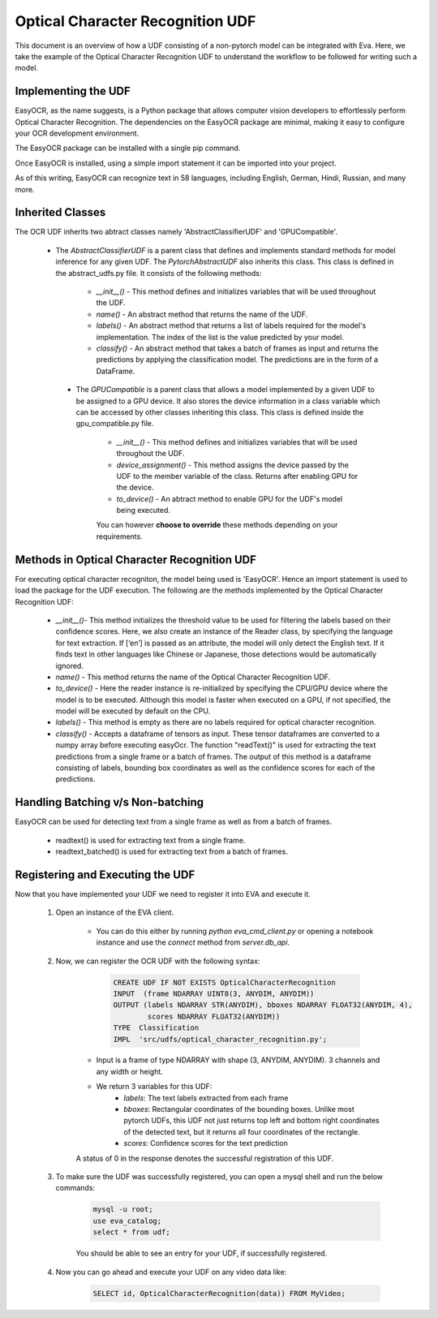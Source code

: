 
Optical Character Recognition UDF
=================================

This document is an overview of how a UDF consisting of a non-pytorch model can be integrated with Eva. Here, we take the example of the Optical Character Recognition UDF to understand the workflow to be followed for writing such a model.


Implementing the UDF
--------------------

EasyOCR, as the name suggests, is a Python package that allows computer vision developers to effortlessly perform Optical Character Recognition. The dependencies on the EasyOCR package are minimal, making it easy to configure your OCR development environment.

The EasyOCR package can be installed with a single pip command.

Once EasyOCR is installed, using a simple import statement it can be imported into your project.

As of this writing, EasyOCR can recognize text in 58 languages, including English, German, Hindi, Russian, and many more.

Inherited Classes
-----------------

The OCR UDF inherits two abtract classes namely 'AbstractClassifierUDF' and 'GPUCompatible'.

   * The `AbstractClassifierUDF` is a parent class that defines and implements standard methods for model inference for any given UDF. The `PytorchAbstractUDF`  also inherits this class. This class is defined in the abstract_udfs.py file. It consists of the following methods:

        * `__init__()` - This method defines and initializes variables that will be used throughout the UDF.


        * `name()` - An abstract method that returns the name of the UDF.


        * `labels()` - An abstract method that returns a list of labels required for the model's implementation. The index of the list is the value predicted by your model.


        * `classify()` - An abstract method that takes a batch of frames as input and returns the predictions by applying the classification model. The predictions are in the form of a DataFrame.
        


    * The `GPUCompatible` is a parent class that allows a model implemented by a given UDF to be assigned to a GPU device. It also stores the device information in a class variable which 
      can be accessed by other classes inheriting this class. This class is defined inside the gpu_compatible.py file.

        * `__init__()` - This method defines and initializes variables that will be used throughout the UDF.


        * `device_assignment()` - This method assigns the device passed by the UDF to the member variable of the class. Returns after enabling GPU for the device.


        * `to_device()` - An abtract method to enable GPU for the UDF's model being executed.


        You can however **choose to override** these methods depending on your requirements.


Methods in Optical Character Recognition UDF
--------------------------------------------

For executing optical character recogniton, the model being used is 'EasyOCR'. Hence an import statement is used to load the package for the UDF execution.
The following are the methods implemented by the Optical Character Recognition UDF:

        * `__init__()`- This method initializes the threshold value to be used for filtering the labels based on their confidence scores. Here, we also create an instance of the Reader class, by specifying the language for text extraction. If [‘en’] is passed as an attribute, the model will only detect the English text. If it finds text in other languages like Chinese or Japanese, those detections would be automatically ignored.


        * `name()` - This method returns the name of the Optical Character Recognition UDF.


        * `to_device()` - Here the reader instance is re-initialized by specifying the CPU/GPU device where the model is to be executed. Although this model is faster when executed on a GPU, if not specified, the model will be executed by default on the CPU.


        * `labels()` - This method is empty as there are no labels required for optical character recognition.


        * `classify()` - Accepts a dataframe of tensors as input. These tensor dataframes are converted to a numpy array before executing easyOcr. The function "readText()" is used for extracting the text predictions from a single frame or a batch of frames. The output of this method is a dataframe consisting of labels, bounding box coordinates as well as the confidence scores for each of the predictions.



Handling Batching v/s Non-batching
---------------------------------

EasyOCR can be used for detecting text from a single frame as well as from a batch of frames.

        * readtext() is used for extracting text from a single frame.


        * readtext_batched() is used for extracting text from a batch of frames.


Registering and Executing the UDF
---------------------------------

Now that you have implemented your UDF we need to register it into EVA and execute it. 

    1. Open an instance of the EVA client. 

        * You can do this either by running `python eva_cmd_client.py` or opening a notebook instance and use the `connect` method from `server.db_api`. 

    2. Now, we can register the OCR UDF with the following syntax:

            .. code-block:: sql
    
                CREATE UDF IF NOT EXISTS OpticalCharacterRecognition
                INPUT  (frame NDARRAY UINT8(3, ANYDIM, ANYDIM))
                OUTPUT (labels NDARRAY STR(ANYDIM), bboxes NDARRAY FLOAT32(ANYDIM, 4),
                        scores NDARRAY FLOAT32(ANYDIM))
                TYPE  Classification
                IMPL  'src/udfs/optical_character_recognition.py';    

        * Input is a frame of type NDARRAY with shape (3, ANYDIM, ANYDIM). 3 channels and any width or height. 
        * We return 3 variables for this UDF:
            * `labels`: The text labels extracted from each frame
            * `bboxes`: Rectangular coordinates of the bounding boxes. Unlike most pytorch UDFs, this UDF not just returns top left and bottom right coordinates of the detected text, but it returns all four coordinates of the rectangle.
            * `scores`: Confidence scores for the text prediction
        
        A status of 0 in the response denotes the successful registration of this UDF. 

    3. To make sure the UDF was successfully registered, you can open a mysql shell and run the below commands: 

        .. code-block:: sql

            mysql -u root; 
            use eva_catalog; 
            select * from udf;

        You should be able to see an entry for your UDF, if successfully registered.

    4. Now you can go ahead and execute your UDF on any video data like:

        .. code-block:: sql

            SELECT id, OpticalCharacterRecognition(data)) FROM MyVideo;
